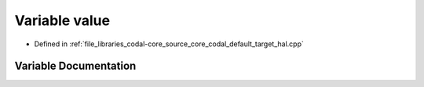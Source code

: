 .. _exhale_variable_codal__default__target__hal_8cpp_1a72cce251f881b457edf43fe08ac1e251:

Variable value
==============

- Defined in :ref:`file_libraries_codal-core_source_core_codal_default_target_hal.cpp`


Variable Documentation
----------------------


.. doxygenvariable:: value
